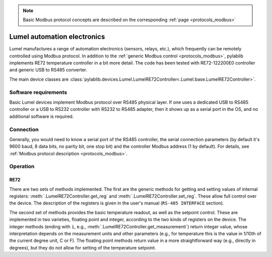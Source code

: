 .. _misc_lumel:

.. note::
    Basic Modbus protocol concepts are described on the corresponding :ref:`page <protocols_modbus>`

Lumel automation electronics
==============================

Lumel manufactures a range of automation electronics (sensors, relays, etc.), which frequently can be remotely controlled using Modbus protocol. In addition to the :ref:`generic Modbus control <protocols_modbus>`, pylablib implements RE72 temperature controller in a bit more detail. The code has been tested with RE72-122200E0 controller and generic USB to RS485 converter.

The main device classes are :class:`pylablib.devices.Lumel.LumelRE72Controller<.Lumel.base.LumelRE72Controller>`.


Software requirements
-----------------------

Basic Lumel devices implement Modbus protocol over RS485 physical layer. If one uses a dedicated USB to RS485 controller or a USB to RS232 controller with RS232 to RS485 adapter, then it shows up as a serial port in the OS, and no additional software is required.


Connection
-----------------------

Generally, you would need to know a serial port of the RS485 controller, the serial connection parameters (by default it's 9600 baud, 8 data bits, no parity bit, one stop bit) and the controller Modbus address (1 by default). For details, see :ref:`Modbus protocol description <protocols_modbus>`.


Operation
-----------------------

.. _misc_lumel_RE72:

RE72
~~~~~~~~~~~~~~~~~~~~~~~

There are two sets of methods implemented. The first are the generic methods for getting and setting values of internal registers: :meth:`.LumelRE72Controller.get_reg` and :meth:`.LumelRE72Controller.set_reg`. These allow full control over the device. The description of the registers is given in the user's manual (``RS-485 INTERFACE`` section).

The second set of methods provides the basic temperature readout, as well as the setpoint control. These are implemented in two varieties, floating point and integer, according to the two kinds of registers on the device. The integer methods (ending with ``i``, e.g., :meth:`.LumelRE72Controller.get_measurementi`) return integer value, whose interpretation depends on the measurement units and other parameters (e.g., for temperature this is the value in 1/10th of the current degree unit, C or F). The floating point methods return value in a more straightforward way (e.g., directly in degrees), but they do not allow for setting of the temperature setpoint.